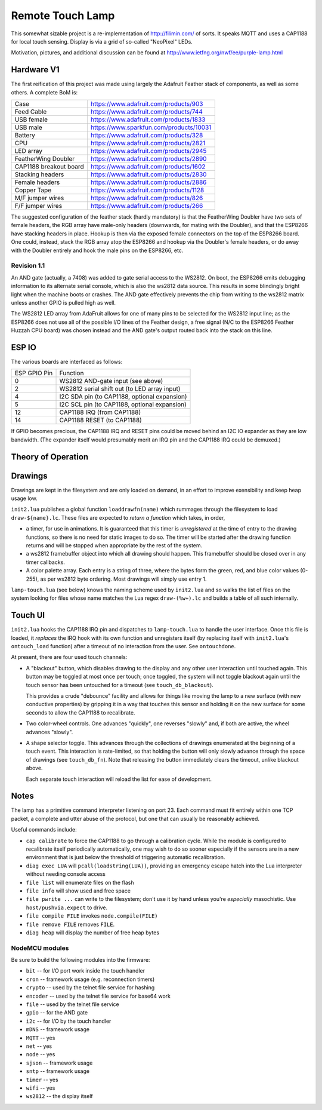 #################
Remote Touch Lamp
#################

This somewhat sizable project is a re-implementation of
http://filimin.com/ of sorts.  It speaks MQTT and uses a CAP1188 for
local touch sensing.  Display is via a grid of so-called "NeoPixel" LEDs.

Motivation, pictures, and additional discussion can be found at
http://www.ietfng.org/nwf/ee/purple-lamp.html

Hardware V1
###########

The first reification of this project was made using largely the Adafruit
Feather stack of components, as well as some others.  A complete BoM is:

+------------------------+---------------------------------------------+
| Case                   | https://www.adafruit.com/products/903       |
+------------------------+---------------------------------------------+
| Feed Cable             | https://www.adafruit.com/products/744       |
+------------------------+---------------------------------------------+
| USB female             | https://www.adafruit.com/products/1833      |
+------------------------+---------------------------------------------+
| USB male               | https://www.sparkfun.com/products/10031     |
+------------------------+---------------------------------------------+
| Battery                | https://www.adafruit.com/products/328       |
+------------------------+---------------------------------------------+
| CPU                    | https://www.adafruit.com/products/2821      |
+------------------------+---------------------------------------------+
| LED array              | https://www.adafruit.com/products/2945      |
+------------------------+---------------------------------------------+
| FeatherWing Doubler    | https://www.adafruit.com/products/2890      |
+------------------------+---------------------------------------------+
| CAP1188 breakout board | https://www.adafruit.com/products/1602      |
+------------------------+---------------------------------------------+
| Stacking headers       | https://www.adafruit.com/products/2830      |
+------------------------+---------------------------------------------+
| Female headers         | https://www.adafruit.com/products/2886      |
+------------------------+---------------------------------------------+
| Copper Tape            | https://www.adafruit.com/products/1128      |
+------------------------+---------------------------------------------+
| M/F jumper wires       | https://www.adafruit.com/products/826       |
+------------------------+---------------------------------------------+
| F/F jumper wires       | https://www.adafruit.com/products/266       |
+------------------------+---------------------------------------------+

The suggested configuration of the feather stack (hardly mandatory) is
that the FeatherWing Doubler have two sets of female headers, the RGB array
have male-only headers (downwards, for mating with the Doubler), and that
the ESP8266 have stacking headers in place.  Hookup is then via the exposed
female connectors on the top of the ESP8266 board.  One could, instead,
stack the RGB array atop the ESP8266 and hookup via the Doubler's female
headers, or do away with the Doubler entirely and hook the male pins on the
ESP8266, etc.

Revision 1.1
============

An AND gate (actually, a 7408) was added to gate serial access to the
WS2812.  On boot, the ESP8266 emits debugging information to its alternate
serial console, which is also the ws2812 data source.  This results in some
blindingly bright light when the machine boots or crashes.  The AND gate
effectively prevents the chip from writing to the ws2812 matrix unless
another GPIO is pulled high as well.

The WS2812 LED array from AdaFruit allows for one of many pins to be
selected for the WS2812 input line; as the ESP8266 does not use all of the
possible I/O lines of the Feather design, a free signal (N/C to the ESP8266
Feather Huzzah CPU board) was chosen instead and the AND gate's output
routed back into the stack on this line.

ESP IO
######

The various boards are interfaced as follows:

+--------------+----------------------------------------------------------+
| ESP GPIO Pin | Function                                                 |
+--------------+----------------------------------------------------------+
| 0            | WS2812 AND-gate input (see above)                        |
+--------------+----------------------------------------------------------+
| 2            | WS2812 serial shift out (to LED array input)             |
+--------------+----------------------------------------------------------+
| 4            | I2C SDA pin (to CAP1188, optional expansion)             |
+--------------+----------------------------------------------------------+
| 5            | I2C SCL pin (to CAP1188, optional expansion)             |
+--------------+----------------------------------------------------------+
| 12           | CAP1188 IRQ (from CAP1188)                               |
+--------------+----------------------------------------------------------+
| 14           | CAP1188 RESET (to CAP1188)                               |
+--------------+----------------------------------------------------------+

If GPIO becomes precious, the CAP1188 IRQ and RESET pins could be moved
behind an I2C IO expander as they are low bandwidth.  (The expander itself
would presumably merit an IRQ pin and the CAP1188 IRQ could be demuxed.)

Theory of Operation
###################

Drawings
########

Drawings are kept in the filesystem and are only loaded on demand, in an
effort to improve exensibility and keep heap usage low.

``init2.lua`` publishes a global function ``loaddrawfn(name)`` which rummages
through the filesystem to load ``draw-${name}.lc``.  These files are
expected to *return a function* which takes, in order,

* a timer, for use in animations.  It is guaranteed that this timer is
  *unregistered* at the time of entry to the drawing functions, so there is
  no need for static images to do so.  The timer will be started after the
  drawing function returns and will be stopped when appropriate by the rest
  of the system.

* a ws2812 framebuffer object into which all drawing should happen.  This
  framebuffer should be closed over in any timer callbacks.

* A color palette array.  Each entry is a string of three, where the bytes
  form the green, red, and blue color values (0-255), as per ws2812 byte
  ordering.  Most drawings will simply use entry 1.

``lamp-touch.lua`` (see below) knows the naming scheme used by ``init2.lua``
and so walks the list of files on the system looking for files whose name
matches the Lua regex ``draw-(%w+).lc`` and builds a table of all such
internally.

Touch UI
########

``init2.lua`` hooks the CAP1188 IRQ pin and dispatches to ``lamp-touch.lua``
to handle the user interface.  Once this file is loaded, it *replaces* the
IRQ hook with its own function and unregisters itself (by replacing itself
with ``init2.lua``'s ``ontouch_load`` function) after a timeout of no
interaction from the user.  See ``ontouchdone``.

At present, there are four used touch channels:

* A "blackout" button, which disables drawing to the display and any other
  user interaction until touched again.  This button may be toggled at most
  once per touch; once toggled, the system will not toggle blackout again
  until the touch sensor has been untouched for a timeout (see
  ``touch_db_blackout``).
  
  This provides a crude "debounce" facility and allows
  for things like moving the lamp to a new surface (with new conductive
  properties) by gripping it in a way that touches this sensor and holding
  it on the new surface for some seconds to allow the CAP1188 to
  recalibrate.

* Two color-wheel controls.  One advances "quickly", one reverses "slowly"
  and, if both are active, the wheel advances "slowly".

* A shape selector toggle.  This advances through the collections of
  drawings enumerated at the beginning of a touch event.  This interaction
  is rate-limited, so that holding the button will only slowly advance
  through the space of drawings (see ``touch_db_fn``).  Note that releasing
  the button immediately clears the timeout, unlike blackout above.
  
  Each separate touch interaction will reload the list for ease of
  development.

Notes
#####

The lamp has a primitive command interpreter listening on port 23.  Each
command must fit entirely within one TCP packet, a complete and utter abuse
of the protocol, but one that can usually be reasonably achieved.

Useful commands include:

* ``cap calibrate`` to force the CAP1188 to go through a calibration cycle.
  While the module is configured to recalibrate itself periodically
  automatically, one may wish to do so sooner especially if the sensors are
  in a new environment that is just below the threshold of triggering
  automatic recalibration.

* ``diag exec LUA`` will ``pcall(loadstring(LUA))``, providing an emergency
  escape hatch into the Lua interpreter without needing console access

* ``file list`` will enumerate files on the flash

* ``file info`` will show used and free space

* ``file pwrite ...`` can write to the filesystem; don't use it by hand
  unless you're *especially* masochistic.  Use ``host/pushvia.expect`` to
  drive.

* ``file compile FILE`` invokes ``node.compile(FILE)``

* ``file remove FILE`` removes ``FILE``.

* ``diag heap`` will display the number of free heap bytes

NodeMCU modules
===============

Be sure to build the following modules into the firmware:

* ``bit`` -- for I/O port work inside the touch handler
* ``cron`` -- framework usage (e.g. reconnection timers)
* ``crypto`` -- used by the telnet file service for hashing
* ``encoder`` -- used by the telnet file service for base64 work
* ``file`` -- used by the telnet file service
* ``gpio`` -- for the AND gate
* ``i2c`` -- for I/O by the touch handler
* ``mDNS`` -- framework usage
* ``MQTT`` -- yes
* ``net`` -- yes
* ``node`` -- yes
* ``sjson`` -- framework usage
* ``sntp`` -- framework usage
* ``timer`` -- yes
* ``wifi`` -- yes
* ``ws2812`` -- the display itself
